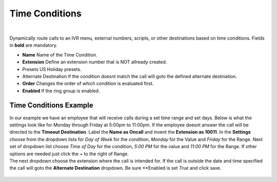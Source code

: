*****************
Time Conditions
*****************

|

Dynamically route calls to an IVR menu, external numbers, scripts, or other destinations based on time conditions.  Fields in **bold** are mandatory.


*  **Name** Name of the Time Condition.
*  **Extension** Define an extension number that is NOT allready created.
*  Presets US Holiday presets.
*  Alternate Destination If the condition doesnt match the call will goto the defined alternate destination.
*  **Order** Changes the order of which condition is evaluated first.
*  **Enabled**  If the ring group is enabled.

.. image:: ../_static/images/fusionpbx_time_conditions.jpg
        :scale: 85%


Time Conditions Example
~~~~~~~~~~~~~~~~~~~~~~~~

| In our example we have an employee that will receive calls during a set time range and set days.  Below is what the settings look like for Monday through Friday at 5:00pm to 11:00pm.  If the employee doesnt answer the call will be directed to the **Timeout Destination**.  Label the **Name as Oncall** and invent the **Extension as 10011**.  In the **Settings** choose from the dropdown lists for *Day of Week* for the condition, *Monday* for the Value and *Friday* for the Range. Next set of dropdown list choose *Time of Day* for the condition, *5:00 PM* for the value and *11:00 PM* for the Range.  If other options are needed just click the + to the right of Range. 

.. image:: ../_static/images/fusionpbx_time_conditions1.jpg
        :scale: 85%


|  The next dropdown choose the extension where the call is intended for.  If the call is outside the date and time specified the call will goto the **Alternate Destination** dropdown.  Be sure **Enabled is set *True* and click save.
 
 .. image:: ../_static/images/fusionpbx_time_conditions2.jpg
        :scale: 85%
